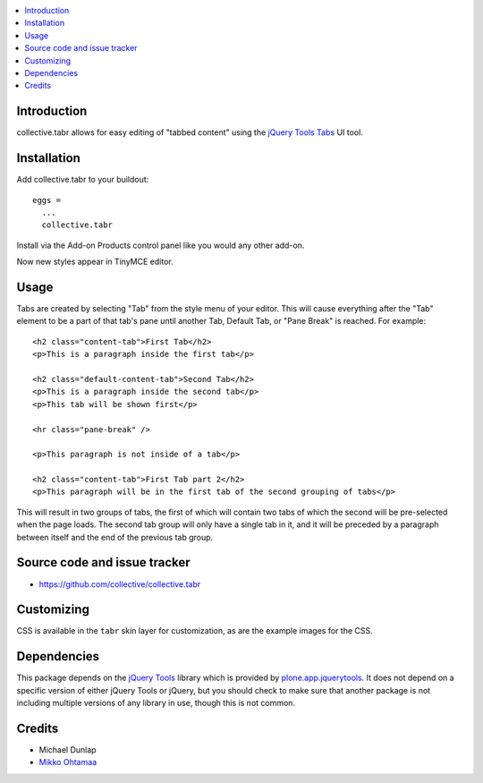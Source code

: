 .. contents:: :local:

Introduction
-------------

collective.tabr allows for easy editing of "tabbed content" using the `jQuery
Tools Tabs`_ UI tool.

.. image :: https://github.com/downloads/collective/collective.tabr/Screen%20Shot%202012-11-07%20at%2012.37.04%20PM.png

Installation
------------

Add collective.tabr to your buildout::

  eggs = 
    ...
    collective.tabr

Install via the Add-on Products control panel like you would any other add-on.

Now new styles appear in TinyMCE editor.

Usage
-----

Tabs are created by selecting "Tab" from the style menu of your editor. This
will cause everything after the "Tab" element to be a part of that tab's pane
until another Tab, Default Tab, or "Pane Break" is reached. For example::

  <h2 class="content-tab">First Tab</h2>
  <p>This is a paragraph inside the first tab</p>

  <h2 class="default-content-tab">Second Tab</h2>
  <p>This is a paragraph inside the second tab</p>
  <p>This tab will be shown first</p>

  <hr class="pane-break" />

  <p>This paragraph is not inside of a tab</p>

  <h2 class="content-tab">First Tab part 2</h2>
  <p>This paragraph will be in the first tab of the second grouping of tabs</p>

This will result in two groups of tabs, the first of which will contain two tabs
of which the second will be pre-selected when the page loads. The second tab
group will only have a single tab in it, and it will be preceded by a paragraph
between itself and the end of the previous tab group.

Source code and issue tracker
-------------------------------

* https://github.com/collective/collective.tabr

Customizing
-----------

CSS is available in the ``tabr`` skin layer for customization, as are the
example images for the CSS.

Dependencies
------------

This package depends on the `jQuery Tools`_ library which is provided by
`plone.app.jquerytools`_. It does not depend on a specific version of either
jQuery Tools or jQuery, but you should check to make sure that another package
is not including multiple versions of any library in use, though this is not
common.


.. _`jQuery Tools`: http://flowplayer.org/tools/index.html
.. _`jQuery Tools Tabs`: http://flowplayer.org/tools/tabs/index.html
.. _`plone.app.jquerytools`: http://pypi.python.org/pypi/plone.app.jquerytools

Credits
--------

* Michael Dunlap

* `Mikko Ohtamaa <http://opensourcehacker.com>`_
